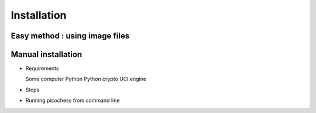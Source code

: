 Installation
============

Easy method : using image files
-------------------------------

Manual installation
-------------------

* Requirements

  Some computer
  Python
  Python crypto
  UCI engine

* Steps
  
* Running picochess from command line


